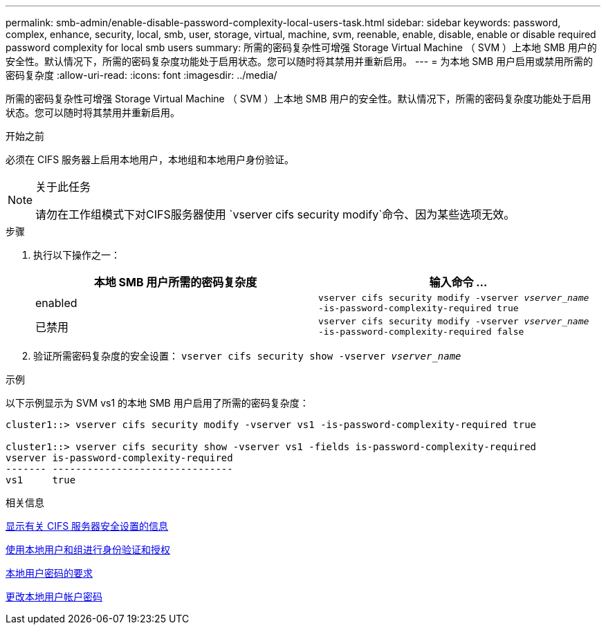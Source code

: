 ---
permalink: smb-admin/enable-disable-password-complexity-local-users-task.html 
sidebar: sidebar 
keywords: password, complex, enhance, security, local, smb, user, storage, virtual, machine, svm, reenable, enable, disable, enable or disable required password complexity for local smb users 
summary: 所需的密码复杂性可增强 Storage Virtual Machine （ SVM ）上本地 SMB 用户的安全性。默认情况下，所需的密码复杂度功能处于启用状态。您可以随时将其禁用并重新启用。 
---
= 为本地 SMB 用户启用或禁用所需的密码复杂度
:allow-uri-read: 
:icons: font
:imagesdir: ../media/


[role="lead"]
所需的密码复杂性可增强 Storage Virtual Machine （ SVM ）上本地 SMB 用户的安全性。默认情况下，所需的密码复杂度功能处于启用状态。您可以随时将其禁用并重新启用。

.开始之前
必须在 CIFS 服务器上启用本地用户，本地组和本地用户身份验证。

[NOTE]
.关于此任务
====
请勿在工作组模式下对CIFS服务器使用 `vserver cifs security modify`命令、因为某些选项无效。

====
.步骤
. 执行以下操作之一：
+
|===
| 本地 SMB 用户所需的密码复杂度 | 输入命令 ... 


 a| 
enabled
 a| 
`vserver cifs security modify -vserver _vserver_name_ -is-password-complexity-required true`



 a| 
已禁用
 a| 
`vserver cifs security modify -vserver _vserver_name_ -is-password-complexity-required false`

|===
. 验证所需密码复杂度的安全设置： `vserver cifs security show -vserver _vserver_name_`


.示例
以下示例显示为 SVM vs1 的本地 SMB 用户启用了所需的密码复杂度：

[listing]
----
cluster1::> vserver cifs security modify -vserver vs1 -is-password-complexity-required true

cluster1::> vserver cifs security show -vserver vs1 -fields is-password-complexity-required
vserver is-password-complexity-required
------- -------------------------------
vs1     true
----
.相关信息
xref:display-server-security-settings-task.adoc[显示有关 CIFS 服务器安全设置的信息]

xref:local-users-groups-concepts-concept.adoc[使用本地用户和组进行身份验证和授权]

xref:requirements-local-user-passwords-concept.adoc[本地用户密码的要求]

xref:change-local-user-account-passwords-task.adoc[更改本地用户帐户密码]
